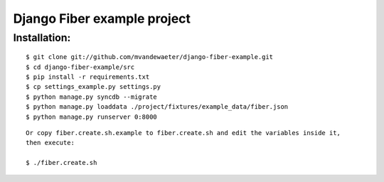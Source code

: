 ============================
Django Fiber example project
============================

Installation:
=============

::

	$ git clone git://github.com/mvandewaeter/django-fiber-example.git
	$ cd django-fiber-example/src
	$ pip install -r requirements.txt
	$ cp settings_example.py settings.py
	$ python manage.py syncdb --migrate
	$ python manage.py loaddata ./project/fixtures/example_data/fiber.json
	$ python manage.py runserver 0:8000

::

    Or copy fiber.create.sh.example to fiber.create.sh and edit the variables inside it,
    then execute:

    $ ./fiber.create.sh
